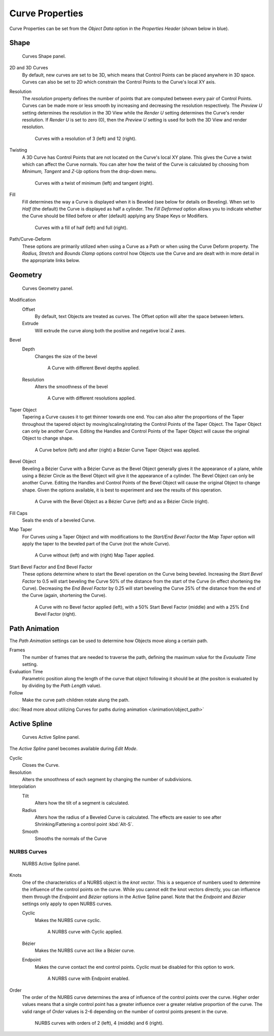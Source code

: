 
****************
Curve Properties
****************

Curve Properties can be set from the *Object Data* option in the
*Properties Header* (shown below in blue).

.. figure:: /images/properties_header-curve.jpg


Shape
=====

.. figure:: /images/modeling_curves_shape-panel.jpg

   Curves Shape panel.


2D and 3D Curves
   By default, new curves are set to be 3D, which means that Control Points can be placed anywhere in 3D space.
   Curves can also be set to 2D which constrain the Control Points to the Curve's local XY axis.

.. _curve-resolution:

Resolution
   The *resolution* property defines the number of points that are computed between every pair of Control Points.
   Curves can be made more or less smooth by increasing and decreasing the resolution respectively.
   The *Preview U* setting determines the resolution in the 3D View while the *Render U* setting
   determines the Curve's render resolution. If *Render U* is set to zero (0),
   then the *Preview U* setting is used for both the 3D View and render resolution.

   .. figure:: /images/modeling_curves_shape-resolution.jpg

      Curves with a resolution of 3 (left) and 12 (right).


Twisting
   A 3D Curve has Control Points that are not located on the Curve's local XY plane.
   This gives the Curve a twist which can affect the Curve normals.
   You can alter how the twist of the Curve is calculated by choosing from *Minimum,
   Tangent* and *Z-Up* options from the drop-down menu.

   .. figure:: /images/modeling_curves_shape-twist.jpg

      Curves with a twist of minimum (left) and tangent (right).


Fill
   Fill determines the way a Curve is displayed when it is Beveled (see below for details on Beveling).
   When set to *Half* (the default) the Curve is displayed as half a cylinder.
   The *Fill Deformed* option allows you to indicate whether the Curve should be filled before or after
   (default) applying any Shape Keys or Modifiers.

   .. figure:: /images/modeling_curves_shape-fill.jpg

      Curves with a fill of half (left) and full (right).


Path/Curve-Deform
   These options are primarily utilized when using a Curve as a Path or when using the Curve Deform property.
   The *Radius, Stretch* and *Bounds Clamp* options control how Objects use the
   Curve and are dealt with in more detail in the appropriate links below.

.. seealso::

   - :doc:`Basic Curve Editing </modeling/curves/editing/introduction>`
   - :doc:`Animation Paths </animation/object_path>`


Geometry
========

.. figure:: /images/modeling_curves_geometry-panel.jpg

   Curves Geometry panel.


Modification
   Offset
      By default, text Objects are treated as curves. The Offset option will alter the space between letters.
   Extrude
      Will extrude the curve along both the positive and negative local Z axes.
Bevel
   Depth
      Changes the size of the bevel

      .. figure:: /images/modeling_curves_geometry-bevel-depth.jpg

         A Curve with different Bevel depths applied.

   Resolution
      Alters the smoothness of the bevel

      .. figure:: /images/modeling_curves_geometry-bevel-resolution.jpg

         A Curve with different resolutions applied.

Taper Object
   Tapering a Curve causes it to get thinner towards one end.
   You can also alter the proportions of the Taper throughout the tapered object
   by moving/scaling/rotating the Control Points of the Taper Object.
   The Taper Object can only be another Curve.
   Editing the Handles and Control Points of the Taper Object will cause the original Object to change shape.

   .. figure:: /images/modeling_curves_geometry-taper.jpg

      A Curve before (left) and after (right) a Bézier Curve Taper Object was applied.

Bevel Object
   Beveling a Bézier Curve with a Bézier Curve as the Bevel Object generally gives it the appearance of a plane,
   while using a Bézier Circle as the Bevel Object will give it the appearance of a cylinder.
   The Bevel Object can only be another Curve.
   Editing the Handles and Control Points of the Bevel Object will cause the original Object to change shape.
   Given the options available, it is best to experiment and see the results of this operation.

   .. figure:: /images/modeling_curves_geometry-bevel.jpg

      A Curve with the Bevel Object as a Bézier Curve (left) and as a Bézier Circle (right).

Fill Caps
   Seals the ends of a beveled Curve.
Map Taper
   For Curves using a Taper Object and with modifications to the *Start/End Bevel Factor*
   the *Map Taper* option will apply the taper to the beveled part of the Curve (not the whole Curve).

   .. figure:: /images/modeling_curves_geometry-map-taper.jpg

      A Curve without (left) and with (right) Map Taper applied.


Start Bevel Factor and End Bevel Factor
   These options determine where to start the Bevel operation on the Curve being beveled.
   Increasing the *Start Bevel Factor* to 0.5 will start beveling the Curve 50% of the distance from the start
   of the Curve (in effect shortening the Curve).
   Decreasing the *End Bevel Factor* by 0.25 will start beveling the Curve 25% of the distance from the end
   of the Curve (again, shortening the Curve).

   .. figure:: /images/modeling_curves_geometry-bevel-start-end-factor.jpg

      A Curve with no Bevel factor applied (left),
      with a 50% Start Bevel Factor (middle) and with a 25% End Bevel Factor (right).


Path Animation
==============

The *Path Animation* settings can be used to determine how Objects move along a certain path.

Frames
   The number of frames that are needed to traverse the path,
   defining the maximum value for the *Evauluate Time* setting.
Evaluation Time
   Parametric position along the length of the curve that object following it should be at
   (the positon is evaluated by by dividing by the *Path Length* value).
Follow
   Make the curve path children rotate alung the path.

:doc:`Read more about utilizing Curves for paths during animation </animation/object_path>`


Active Spline
=============

.. figure:: /images/modeling_curves_active-spline-panel.jpg

   Curves Active Spline panel.


The *Active Spline* panel becomes available during *Edit Mode*.

Cyclic
   Closes the Curve.
Resolution
   Alters the smoothness of each segment by changing the number of subdivisions.
Interpolation
   Tilt
      Alters how the tilt of a segment is calculated.
   Radius
      Alters how the radius of a Beveled Curve is calculated.
      The effects are easier to see after Shrinking/Fattening a control point :kbd:`Alt-S`.
   Smooth
      Smooths the normals of the Curve


NURBS Curves
------------

.. figure:: /images/modeling_curves_nurbs-active-spline-panel.jpg

   NURBS Active Spline panel.

.. _modeling-curve-knot:

Knots
   One of the characteristics of a NURBS object is the *knot vector*. This is a sequence of
   numbers used to determine the influence of the control points on the curve.
   While you cannot edit the knot vectors directly, you can influence them through the
   *Endpoint* and *Bézier* options in the Active Spline panel. Note that the
   *Endpoint* and *Bézier* settings only apply to open NURBS curves.

   Cyclic
      Makes the NURBS curve cyclic.

      .. figure:: /images/modeling_curves_nurbs-cyclic.jpg

         A NURBS curve with Cyclic applied.

   Bézier
      Makes the NURBS curve act like a Bézier curve.
   Endpoint
      Makes the curve contact the end control points. Cyclic must be disabled for this option to work.

      .. figure:: /images/modeling_curves_nurbs-endpoint.jpg

         A NURBS curve with Endpoint enabled.

.. _modeling-curve-order:

Order
   The order of the NURBS curve determines the area of influence of the control points over the curve.
   Higher order values means that a single control point has a greater
   influence over a greater relative proportion of the curve.
   The valid range of *Order* values is 2-6 depending on the number of control points present in the curve.

   .. figure:: /images/modeling_curves_nurbs-order.jpg

      NURBS curves with orders of 2 (left), 4 (middle) and 6 (right).
